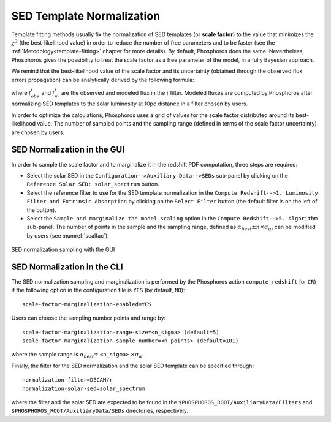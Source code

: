 .. _scale-factor:

SED Template Normalization
=====================================

Template fitting methods usually fix the normalization of SED
templates (or **scale factor**) to the value that minimizes the
:math:`\chi^2` (the best-likelihood value) in order to reduce the
number of free parameters and to be faster (see the
:ref:`Metodology<template-fitting>` chapter for more details). By
default, Phosphoros does the same. Nevertheless, Phosphoros gives the
possibility to treat the scale factor as a free parameter of the
model, in a fully Bayesian approach.

..
  The redshift PDFs are then derived after marginalization of the scale factor too.

We remind that the best-likelihood value of the scale factor and its
uncertainty (obtained through the observed flux errors propagation)
can be analytically derived by the following formula:

.. math::
   :label: sf1

   \alpha_{best} = \sum_i \frac{f_{obs}^if_m^i}{\sigma_i^2} \bigg/ \sum_i
   \frac{(f_m^i)^2}{\sigma_i^2}~~~~~~~~~~~\sigma_{\alpha} =
   1/\sqrt{\sum_i\frac{(f_m^i)^2}{\sigma_i^2}}\,,

where :math:`f_{obs}^i` and :math:`f_m^i` are the observed and modeled
flux in the :math:`i` filter. Modeled fluxes are computed by
Phosphoros after normalizing SED templates to the solar luminosity at
10pc distance in a filter chosen by users.

In order to optimize the calculations, Phosphoros uses a grid of
values for the scale factor distributed around its best-likelihood
value. The number of sampled points and the sampling range (defined in
terms of the scale factor uncertainty) are chosen by users.

SED Normalization in the GUI
------------------------------------------------

In order to sample the scale factor and to marginalize it in the
redshift PDF computation, three steps are required:

- Select the solar SED in the ``Configuration-->Auxiliary
  Data-->SEDs`` sub-panel by clicking on the ``Reference Solar SED:
  solar_spectrum`` button.

- Select the reference filter to use for the SED template
  normalization in the ``Compute Redshift-->1. Luminosity Filter and
  Extrinsic Absorption`` by clicking on the ``Select Filter`` button
  (the default filter is on the left of the button).

- Select the ``Sample and marginalize the model scaling`` option in
  the ``Compute Redshift-->5. Algorithm`` sub-panel. The number of
  points in the sample and the sampling range, defined as
  :math:`\alpha_{best}\pm n\times\sigma_{\alpha}`, can be modified by
  users (see :numref:`scalfac`).

.. figure:: /_static/advanced_steps/scale_factor.png
    :name: scalfac
    :align: center 
    :scale: 70%
	     
    SED normalization sampling with the GUI

  
SED Normalization in the CLI
------------------------------------------------

The SED normalization sampling and marginalization is performed by the
Phosphoros action ``compute_redshift`` (or ``CR``) if the following
option in the configuration file is ``YES`` (by default, ``NO``)::

  scale-factor-marginalization-enabled=YES

Users can choose the sampling number points and range by::

  scale-factor-marginalization-range-size=<n_sigma> (default=5)
  scale-factor-marginalization-sample-number=<n_points> (default=101)

where the sample range is :math:`\alpha_{best}\pm` ``<n_sigma>``
:math:`\times\sigma_{\alpha}`.

Finally, the filter for the SED normalization and the solar SED
template can be specified through::

  normalization-filter=DECAM/r
  normalization-solar-sed=solar_spectrum

where the filter and the solar SED are expected to be found in the
``$PHOSPHOROS_ROOT/AuxiliaryData/Filters`` and
``$PHOSPHOROS_ROOT/AuxiliaryData/SEDs`` directories, respectively.
